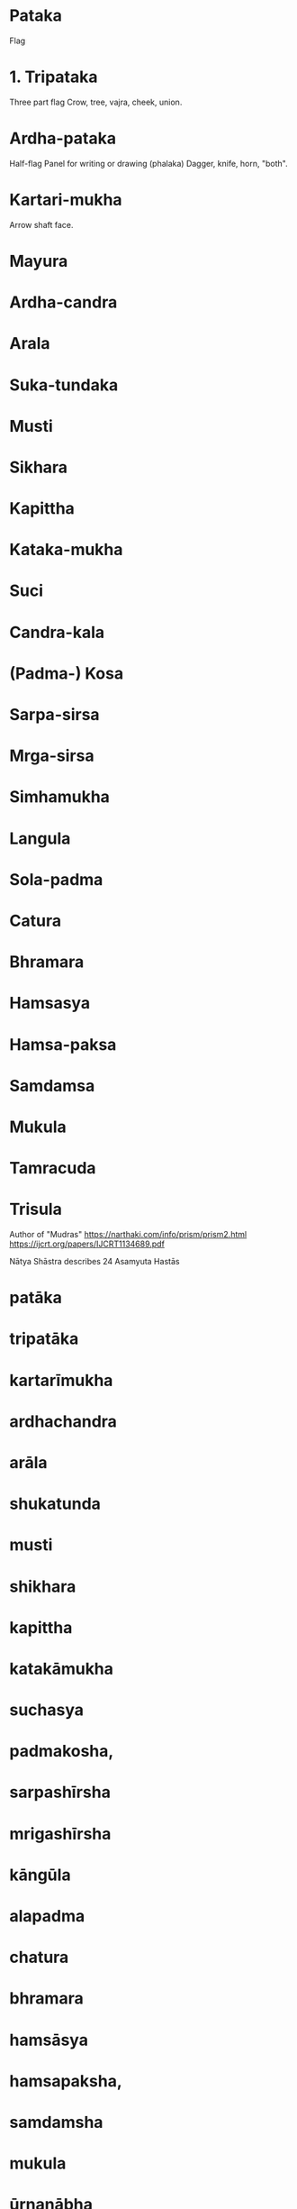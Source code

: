 * Pataka
  Flag
* 1. Tripataka
  Three part flag
  Crow, tree, vajra, cheek, union.
* Ardha-pataka
  Half-flag
  Panel for writing or drawing (phalaka)
  Dagger, knife, horn, "both".
* Kartari-mukha
  Arrow shaft face.

* Mayura
* Ardha-candra
* Arala
* Suka-tundaka
* Musti
* Sikhara
* Kapittha
* Kataka-mukha
* Suci
* Candra-kala
* (Padma-) Kosa
* Sarpa-sirsa
* Mrga-sirsa
* Simhamukha
* Langula
* Sola-padma
* Catura
* Bhramara
* Hamsasya
* Hamsa-paksa
* Samdamsa
* Mukula
* Tamracuda
* Trisula

[[file:mudras-notation.jpg]]
[[file:asamyuta-hastas.png]]

[[file:asamyuta-hasta-1.png]]
[[file:asamyuta-hasta-2.png]]

[[file:samyuta-hands.png]]

Author of "Mudras"
https://narthaki.com/info/prism/prism2.html
https://ijcrt.org/papers/IJCRT1134689.pdf


Nātya Shāstra describes 24 Asamyuta Hastās
* patāka
* tripatāka
* kartarīmukha
* ardhachandra
* arāla
* shukatunda
* musti
* shikhara
* kapittha
* katakāmukha
* suchasya
* padmakosha,
* sarpashīrsha
* mrigashīrsha
* kāngūla
* alapadma
* chatura
* bhramara
* hamsāsya
* hamsapaksha,
* samdamsha
* mukula
* ūrnanābha
* tāmrachuda’
